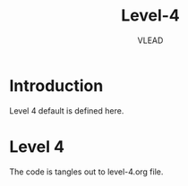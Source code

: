 #+TITLE: Level-4
#+AUTHOR:    VLEAD
#+EMAIL:     engg@virtual-labs.ac.in

* Introduction
  Level 4 default is defined here.

* Level 4
  The code is tangles out to level-4.org file. 

#+DESCRIPTION: 
#+KEYWORDS: 
#+LANGUAGE:  en
#+OPTIONS:   H:3 num:t toc:t \n:nil @:t ::t |:t ^:t -:t f:t *:t <:t
#+OPTIONS:   TeX:t LaTeX:nil skip:nil d:nil todo:t pri:nil tags:not-in-toc
#+EXPORT_SELECT_TAGS: export
#+EXPORT_EXCLUDE_TAGS: noexport
#+STARTUP: hidestars

#+HTML_LINK_UP: ../index.html
#+HTML_LINK_HOME: ../../../../index.html

#+INFOJS_OPT: view:info toc:t ltoc:t tdepth:1 mouse:underline buttons:0 path:../../../style/js/org-info.js
#+HTML_HEAD:  <link rel="stylesheet" type="text/css" href="../../../style/css/worg-style.css" />
#+HTML_HEAD_EXTRA:  <link rel="stylesheet" type="text/css" href="../../../style/css/override.css" />
#+HTML_HEAD_EXTRA:  <link rel="icon" type="image/png" href="../../../style/img/favicon/popl.png" />
